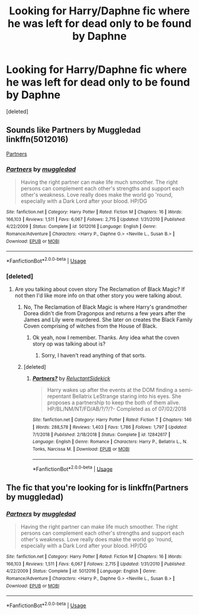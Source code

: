 #+TITLE: Looking for Harry/Daphne fic where he was left for dead only to be found by Daphne

* Looking for Harry/Daphne fic where he was left for dead only to be found by Daphne
:PROPERTIES:
:Score: 9
:DateUnix: 1555605070.0
:DateShort: 2019-Apr-18
:FlairText: Request
:END:
[deleted]


** Sounds like Partners by Muggledad linkffn(5012016)

[[https://www.fanfiction.net/s/5012016/1/Partners][Partners]]
:PROPERTIES:
:Author: PetrificusSomewhatus
:Score: 4
:DateUnix: 1555605627.0
:DateShort: 2019-Apr-18
:END:

*** [[https://www.fanfiction.net/s/5012016/1/][*/Partners/*]] by [[https://www.fanfiction.net/u/1510989/muggledad][/muggledad/]]

#+begin_quote
  Having the right partner can make life much smoother. The right persons can complement each other's strengths and support each other's weakness. Love really does make the world go 'round, especially with a Dark Lord after your blood. HP/DG
#+end_quote

^{/Site/:} ^{fanfiction.net} ^{*|*} ^{/Category/:} ^{Harry} ^{Potter} ^{*|*} ^{/Rated/:} ^{Fiction} ^{M} ^{*|*} ^{/Chapters/:} ^{16} ^{*|*} ^{/Words/:} ^{166,103} ^{*|*} ^{/Reviews/:} ^{1,511} ^{*|*} ^{/Favs/:} ^{6,067} ^{*|*} ^{/Follows/:} ^{2,715} ^{*|*} ^{/Updated/:} ^{1/31/2010} ^{*|*} ^{/Published/:} ^{4/22/2009} ^{*|*} ^{/Status/:} ^{Complete} ^{*|*} ^{/id/:} ^{5012016} ^{*|*} ^{/Language/:} ^{English} ^{*|*} ^{/Genre/:} ^{Romance/Adventure} ^{*|*} ^{/Characters/:} ^{<Harry} ^{P.,} ^{Daphne} ^{G.>} ^{<Neville} ^{L.,} ^{Susan} ^{B.>} ^{*|*} ^{/Download/:} ^{[[http://www.ff2ebook.com/old/ffn-bot/index.php?id=5012016&source=ff&filetype=epub][EPUB]]} ^{or} ^{[[http://www.ff2ebook.com/old/ffn-bot/index.php?id=5012016&source=ff&filetype=mobi][MOBI]]}

--------------

*FanfictionBot*^{2.0.0-beta} | [[https://github.com/tusing/reddit-ffn-bot/wiki/Usage][Usage]]
:PROPERTIES:
:Author: FanfictionBot
:Score: 1
:DateUnix: 1555605637.0
:DateShort: 2019-Apr-18
:END:


*** [deleted]
:PROPERTIES:
:Score: 1
:DateUnix: 1555605950.0
:DateShort: 2019-Apr-18
:END:

**** Are you talking about coven story The Reclamation of Black Magic? If not then I'd like more info on that other story you were talking about.
:PROPERTIES:
:Author: Freshenstein
:Score: 1
:DateUnix: 1555624469.0
:DateShort: 2019-Apr-19
:END:

***** No, The Reclamation of Black Magic is where Harry's grandmother Dorea didn't die from Dragonpox and returns a few years after the James and Lily were murdered. She later on creates the Black Family Coven comprising of witches from the House of Black.
:PROPERTIES:
:Author: MrJDN
:Score: 1
:DateUnix: 1555643056.0
:DateShort: 2019-Apr-19
:END:

****** Ok yeah, now I remember. Thanks. Any idea what the coven story op was talking about is?
:PROPERTIES:
:Author: Freshenstein
:Score: 1
:DateUnix: 1555647527.0
:DateShort: 2019-Apr-19
:END:

******* Sorry, I haven't read anything of that sorts.
:PROPERTIES:
:Author: MrJDN
:Score: 1
:DateUnix: 1555649556.0
:DateShort: 2019-Apr-19
:END:


***** [deleted]
:PROPERTIES:
:Score: 1
:DateUnix: 1555649715.0
:DateShort: 2019-Apr-19
:END:

****** [[https://www.fanfiction.net/s/12842617/1/][*/Partners?/*]] by [[https://www.fanfiction.net/u/1094154/ReluctantSidekick][/ReluctantSidekick/]]

#+begin_quote
  Harry wakes up after the events at the DOM finding a semi-repentant Bellatrix LeStrange staring into his eyes. She proposes a partnership to keep the both of them alive. HP/BL/NM/NT/FD/AB/?/?/?- Completed as of 07/02/2018
#+end_quote

^{/Site/:} ^{fanfiction.net} ^{*|*} ^{/Category/:} ^{Harry} ^{Potter} ^{*|*} ^{/Rated/:} ^{Fiction} ^{T} ^{*|*} ^{/Chapters/:} ^{146} ^{*|*} ^{/Words/:} ^{288,578} ^{*|*} ^{/Reviews/:} ^{1,403} ^{*|*} ^{/Favs/:} ^{1,786} ^{*|*} ^{/Follows/:} ^{1,797} ^{*|*} ^{/Updated/:} ^{7/1/2018} ^{*|*} ^{/Published/:} ^{2/18/2018} ^{*|*} ^{/Status/:} ^{Complete} ^{*|*} ^{/id/:} ^{12842617} ^{*|*} ^{/Language/:} ^{English} ^{*|*} ^{/Genre/:} ^{Romance} ^{*|*} ^{/Characters/:} ^{Harry} ^{P.,} ^{Bellatrix} ^{L.,} ^{N.} ^{Tonks,} ^{Narcissa} ^{M.} ^{*|*} ^{/Download/:} ^{[[http://www.ff2ebook.com/old/ffn-bot/index.php?id=12842617&source=ff&filetype=epub][EPUB]]} ^{or} ^{[[http://www.ff2ebook.com/old/ffn-bot/index.php?id=12842617&source=ff&filetype=mobi][MOBI]]}

--------------

*FanfictionBot*^{2.0.0-beta} | [[https://github.com/tusing/reddit-ffn-bot/wiki/Usage][Usage]]
:PROPERTIES:
:Author: FanfictionBot
:Score: 1
:DateUnix: 1555649731.0
:DateShort: 2019-Apr-19
:END:


** The fic that you're looking for is linkffn(Partners by muggledad)
:PROPERTIES:
:Author: Twyrled
:Score: 2
:DateUnix: 1555605859.0
:DateShort: 2019-Apr-18
:END:

*** [[https://www.fanfiction.net/s/5012016/1/][*/Partners/*]] by [[https://www.fanfiction.net/u/1510989/muggledad][/muggledad/]]

#+begin_quote
  Having the right partner can make life much smoother. The right persons can complement each other's strengths and support each other's weakness. Love really does make the world go 'round, especially with a Dark Lord after your blood. HP/DG
#+end_quote

^{/Site/:} ^{fanfiction.net} ^{*|*} ^{/Category/:} ^{Harry} ^{Potter} ^{*|*} ^{/Rated/:} ^{Fiction} ^{M} ^{*|*} ^{/Chapters/:} ^{16} ^{*|*} ^{/Words/:} ^{166,103} ^{*|*} ^{/Reviews/:} ^{1,511} ^{*|*} ^{/Favs/:} ^{6,067} ^{*|*} ^{/Follows/:} ^{2,715} ^{*|*} ^{/Updated/:} ^{1/31/2010} ^{*|*} ^{/Published/:} ^{4/22/2009} ^{*|*} ^{/Status/:} ^{Complete} ^{*|*} ^{/id/:} ^{5012016} ^{*|*} ^{/Language/:} ^{English} ^{*|*} ^{/Genre/:} ^{Romance/Adventure} ^{*|*} ^{/Characters/:} ^{<Harry} ^{P.,} ^{Daphne} ^{G.>} ^{<Neville} ^{L.,} ^{Susan} ^{B.>} ^{*|*} ^{/Download/:} ^{[[http://www.ff2ebook.com/old/ffn-bot/index.php?id=5012016&source=ff&filetype=epub][EPUB]]} ^{or} ^{[[http://www.ff2ebook.com/old/ffn-bot/index.php?id=5012016&source=ff&filetype=mobi][MOBI]]}

--------------

*FanfictionBot*^{2.0.0-beta} | [[https://github.com/tusing/reddit-ffn-bot/wiki/Usage][Usage]]
:PROPERTIES:
:Author: FanfictionBot
:Score: 1
:DateUnix: 1555606101.0
:DateShort: 2019-Apr-18
:END:
